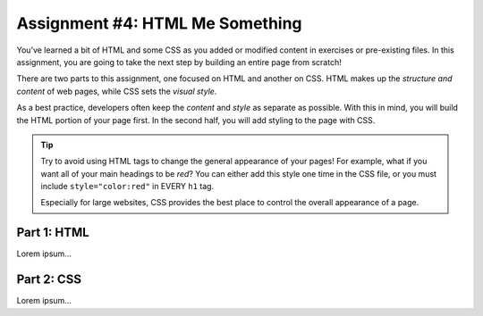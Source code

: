 .. _html-me-something:

Assignment #4: HTML Me Something
=================================

You’ve learned a bit of HTML and some CSS as you added or modified content in
exercises or pre-existing files. In this assignment, you are going to take the
next step by building an entire page from scratch!

There are two parts to this assignment, one focused on HTML and another on CSS.
HTML makes up the *structure and content* of web pages, while CSS sets the
*visual style*.

As a best practice, developers often keep the *content* and *style* as separate
as possible. With this in mind, you will build the HTML portion of your page
first. In the second half, you will add styling to the page with CSS.

.. admonition:: Tip

    Try to avoid using HTML tags to change the general appearance of your
    pages! For example, what if you want all of your main headings to be *red*?
    You can either add this style one time in the CSS file, or you must include
    ``style="color:red"`` in EVERY ``h1`` tag.

    Especially for large websites, CSS provides the best place to
    control the overall appearance of a page.

Part 1: HTML
------------

Lorem ipsum...

Part 2: CSS
-----------

Lorem ipsum...
